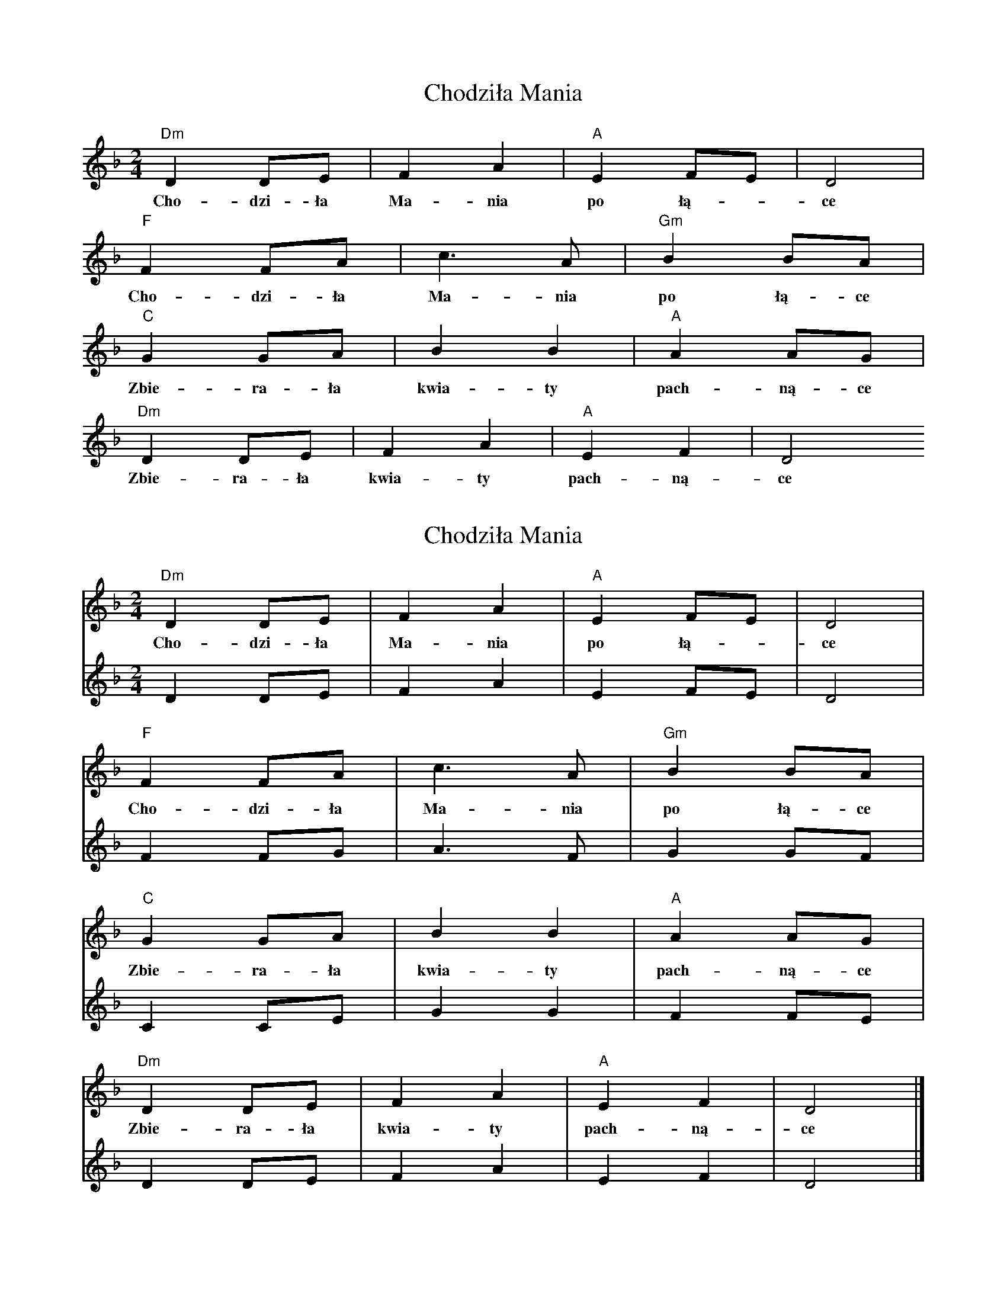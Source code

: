 X: 1
T: Chodziła Mania
Z: Maciej Bliziński
S: https://thesession.org/tunes/14107#setting25586
R: polka
M: 2/4
L: 1/8
K: Dmin
[V:V1]"Dm"D2 DE|F2A2|"A"E2FE|D4|
w:Cho-dzi-ła Ma-nia po łą--ce
[V:V1]"F"F2 FA|c6/2 A|"Gm"B2 BA|
w:Cho-dzi-ła Ma-nia po łą-ce
[V:V1]"C"G2 GA|B2B2|"A"A2 AG|
w:Zbie-ra-ła kwia-ty pach-ną-ce
[V:V1]"Dm"D2 DE|F2A2|"A"E2F2|D4
w:Zbie-ra-ła kwia-ty pach-ną-ce
X: 2
T: Chodziła Mania
Z: Maciej Bliziński
S: https://thesession.org/tunes/14107#setting25587
R: polka
M: 2/4
L: 1/8
K: Dmin
[V:V1]"Dm"D2 DE|F2A2|"A"E2FE|D4|
w:Cho-dzi-ła Ma-nia po łą--ce
[V:V2]D2 DE|F2A2|E2FE|D4|
[V:V1] "F"F2 FA|c6/2 A|"Gm"B2 BA|
w:Cho-dzi-ła Ma-nia po łą-ce
[V:V2] F2 FG|A6/2 F|G2 GF|
[V:V1]"C"G2 GA|B2B2|"A"A2 AG|
w:Zbie-ra-ła kwia-ty pach-ną-ce
[V:V2]C2 CE|G2G2|F2 FE|
[V:V1]"Dm"D2 DE|F2A2|"A"E2F2|D4|]
w:Zbie-ra-ła kwia-ty pach-ną-ce
[V:V2]D2 DE|F2A2|E2F2|D4|]
